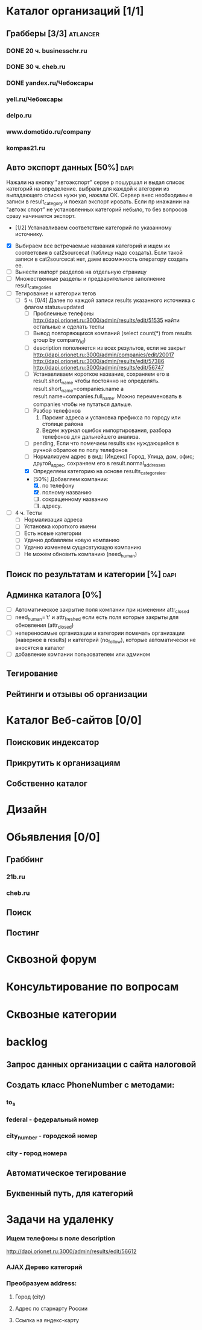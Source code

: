 * Каталог организаций [1/1]
** Грабберы [3/3]																									 :atlancer:
	 SCHEDULED: <2009-06-01 Пнд> DEADLINE: <2009-07-31 Птн>
	 
*** DONE 20 ч. businesschr.ru	
		:PROPERTIES:
		:hours:    20
		:END:
*** DONE 30 ч. cheb.ru
		:PROPERTIES:
		:hours:    30
		:END:
*** DONE yandex.ru/Чебоксары
*** yell.ru/Чебоксары
*** delpo.ru
*** www.domotido.ru/company
*** kompas21.ru
** Авто экспорт данных [50%] 																					 :dapi:

	 Нажали на кнопку "автоэкспорт" серве
   р пошуршал и  выдал список категорий
   на определение.  выбрали для каждой к
   атегории из  выпадающего списка нужн
   ую, нажали OK.  Сервер внес необходимы
   е записи в  result_category и поехал экспорт
   ировать.  Если пр инажании на "автоэк
   спорт" не  установленных категорий
	 небыло,
	 то без  вопросов сразу начинается экспорт.
	 
	 * [1/2] Устанавливаем соответствие категорий по указанному источнику.
   * [X] Выбираем все встречаемые названия категорий и ищем их соответсвия
				 в cat2sourcecat (таблицу надо создать). Если такой записи в cat2sourcecat нет,
				 даем возомжность оператору создать ее.
   * [ ] Вынести импорт разделов на отдельную страницу
   * [ ] Множественные разделы и предварительное заполнение result_categories
   * [ ] Тегирование и категории тегов
	 * [ ] 5 ч. [0/4] Далее по каждой записи results указанного источника с флагом
				 status=updated
		 * [ ] Проблемные телефоны
			 http://dapi.orionet.ru:3000/admin/results/edit/51535
			 найти остальные и сделать тесты
		 * [ ] Вывод повторяющихся компаний (select count(*) from results group by company_id)
		 * [ ] description пополняется из всех результов, если не закрыт
			 http://dapi.orionet.ru:3000/admin/companies/edit/20017
			 http://dapi.orionet.ru:3000/admin/results/edit/57386
			 http://dapi.orionet.ru:3000/admin/results/edit/56747
		 * [ ] Устанавливаем короткое название, сохраняем его в result.short_name
					 чтобы постоянно не определять. result.short_name=companies.name а result.name=companies.full_name.
					 Можно переименовать в companies чтобы не путаться дальше.
		 * [ ] Разбор телефонов
			 1. Парсинг адреса и установка префикса по городу или столице района
			 2. Ведем журнал ошибок импортирования, разбора телефонов для дальнейшего анализа.
		 * [ ] pending, Если что помечаем results как нуждающийся в ручной
					 обратоке по полу телефонов
		 * [ ] Нормализуем адрес в вид: (Индекс) Город, Улица, дом, офис; другой_адрес,
					 сохраняем его в result.normal_addresses
		 * [X] Определяем категорию на основе results_categoreies.
		 * [50%] Добавляем компании:
			 1. [X] по телефону
			 2. [X] полному названию
			 3. [ ] сокращенному названию
			 4. [ ] адресу.
   * [ ] 4 ч. Тесты
			- [ ] Нормализация адреса
			- [ ] Установка короткого имени
			- [ ] Есть новые категории
			- [ ] Удачно добавляем новую компанию
			- [ ] Удачно изменяем сущесвтующую компанию
			- [ ] Не можем обновить компанию (need_human)
** Поиск по результатам и категории [%]																 :dapi:
	 DEADLINE: <2009-07-31 Птн>
	 
** Админка каталога [0%]
	 DEADLINE: <2009-07-31 Птн>
 	- [ ] Автоматическое закрытие поля компании при изменении attr_closed
 	- [ ] need_human='t' и attr_freshed если есть поля которые закрыты
			 	для обновления (attr_closed)
 	- [ ] непереносимые организации и категории
			 	помечать организации (наверное в results) и категорий (no_follow),
			 	которые автоматически не вносятся в каталог
 	- [ ] добавление компании пользователем или админом
** Тегирование
** Рейтинги и отзывы об организации
* Каталог Веб-сайтов [0/0]
** Поисковик индексатор
** Прикрутить к организациям
** Собственно каталог
* Дизайн
* Обьявления [0/0]
** Граббинг
*** 21b.ru
*** cheb.ru
** Поиск
** Постинг
* Сквозной форум
* Консультирование по вопросам
* Сквозные категории
* backlog
** Запрос данных организации с сайта налоговой
** Создать класс PhoneNumber с методами:
*** to_s
*** federal - федеральный номер
*** city_number - городской номер
*** city - город номера
** Автоматическое тегирование
** Буквенный путь, для категорий
* Задачи на удаленку
*** Ищем телефоны в поле description
		http://dapi.orionet.ru:3000/admin/results/edit/56612
*** AJAX Дерево категорий
*** Преобразуем address:
**** Город (city)
**** Адрес по старнарту России
**** Ссылка на яндекс-карту

